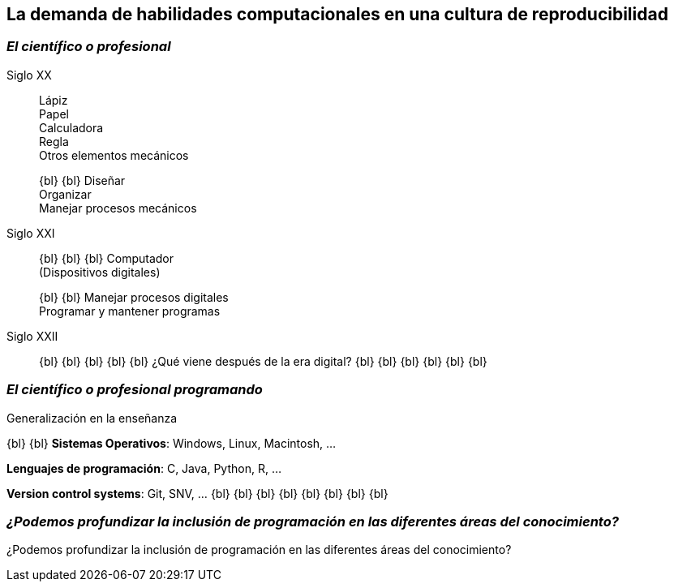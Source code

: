 
[background-image="valeria_background.svg",background-size=75%, background-opacity=0.4, background-color="white"]
== *La demanda de habilidades computacionales en una cultura de reproducibilidad*

[.columns]
=== _El científico o profesional_

[.column.is-one-third.has-text-justified]
--
Siglo XX::
Lápiz +
Papel +
Calculadora +
Regla +
Otros elementos mecánicos +
+
{bl}
{bl}
Diseñar +
Organizar +
Manejar procesos mecánicos +
--

[.column.is-one-third.has-text-justified]
--
Siglo XXI::
{bl}
{bl}
{bl}
Computador +
(Dispositivos digitales) +
+
{bl}
{bl}
Manejar procesos digitales +
Programar y mantener programas +
--

[.column.is-one-third.has-text-justified]
--
Siglo XXII::
{bl}
{bl}
{bl}
{bl}
{bl}
¿Qué viene después de la era digital?
{bl}
{bl}
{bl}
{bl}
{bl}
{bl}
--

=== _El científico o profesional programando_

Generalización en la enseñanza

{bl}
{bl}
*Sistemas Operativos*: Windows, Linux, Macintosh, …

*Lenguajes de programación*: C, Java, Python, R, …

*Version control systems*: Git, SNV, …
{bl}
{bl}
{bl}
{bl}
{bl}
{bl}
{bl}
{bl}

[%notitle]
=== _¿Podemos profundizar la inclusión de programación en las diferentes áreas del conocimiento?_
[.emphsentence]
¿Podemos profundizar la inclusión de programación en las diferentes áreas del conocimiento?
